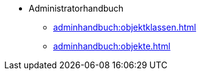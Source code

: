 * Administratorhandbuch
** xref:adminhandbuch:objektklassen.adoc[]
** xref:adminhandbuch:objekte.adoc[]
